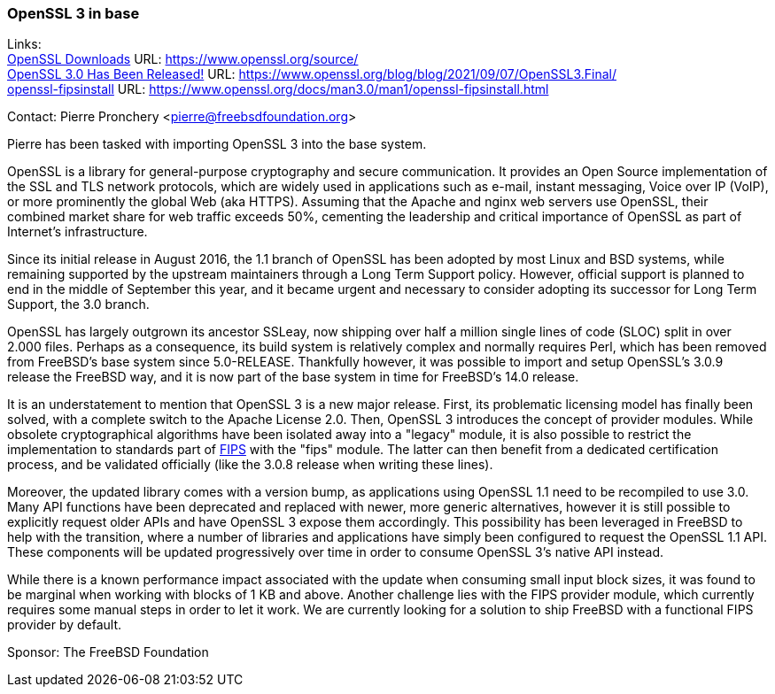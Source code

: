 === OpenSSL 3 in base

Links: +
link:https://www.openssl.org/source/[OpenSSL Downloads] URL: link:https://www.openssl.org/source/[] +
link:https://www.openssl.org/blog/blog/2021/09/07/OpenSSL3.Final/[OpenSSL 3.0 Has Been Released!] URL: link:https://www.openssl.org/blog/blog/2021/09/07/OpenSSL3.Final/[] +
link:https://www.openssl.org/docs/man3.0/man1/openssl-fipsinstall.html[openssl-fipsinstall] URL: link:https://www.openssl.org/docs/man3.0/man1/openssl-fipsinstall.html[]

Contact: Pierre Pronchery <pierre@freebsdfoundation.org>

Pierre has been tasked with importing OpenSSL 3 into the base system.

OpenSSL is a library for general-purpose cryptography and secure communication.
It provides an Open Source implementation of the SSL and TLS network protocols, which are widely used in applications such as e-mail, instant messaging, Voice over IP (VoIP), or more prominently the global Web (aka HTTPS).
Assuming that the Apache and nginx web servers use OpenSSL, their combined market share for web traffic exceeds 50%, cementing the leadership and critical importance of OpenSSL as part of Internet's infrastructure.

Since its initial release in August 2016, the 1.1 branch of OpenSSL has been adopted by most Linux and BSD systems, while remaining supported by the upstream maintainers through a Long Term Support policy.
However, official support is planned to end in the middle of September this year, and it became urgent and necessary to consider adopting its successor for Long Term Support, the 3.0 branch.

OpenSSL has largely outgrown its ancestor SSLeay, now shipping over half a million single lines of code (SLOC) split in over 2.000 files.
Perhaps as a consequence, its build system is relatively complex and normally requires Perl, which has been removed from FreeBSD's base system since 5.0-RELEASE.
Thankfully however, it was possible to import and setup OpenSSL's 3.0.9 release the FreeBSD way, and it is now part of the base system in time for FreeBSD's 14.0 release.

It is an understatement to mention that OpenSSL 3 is a new major release.
First, its problematic licensing model has finally been solved, with a complete switch to the Apache License 2.0.
Then, OpenSSL 3 introduces the concept of provider modules.
While obsolete cryptographical algorithms have been isolated away into a "legacy" module, it is also possible to restrict the implementation to standards part of link:https://en.wikipedia.org/wiki/Federal_Information_Processing_Standards[FIPS] with the "fips" module.
The latter can then benefit from a dedicated certification process, and be validated officially (like the 3.0.8 release when writing these lines).

Moreover, the updated library comes with a version bump, as applications using OpenSSL 1.1 need to be recompiled to use 3.0.
Many API functions have been deprecated and replaced with newer, more generic alternatives, however it is still possible to explicitly request older APIs and have OpenSSL 3 expose them accordingly.
This possibility has been leveraged in FreeBSD to help with the transition, where a number of libraries and applications have simply been configured to request the OpenSSL 1.1 API.
These components will be updated progressively over time in order to consume OpenSSL 3's native API instead.

While there is a known performance impact associated with the update when consuming small input block sizes, it was found to be marginal when working with blocks of 1 KB and above.
Another challenge lies with the FIPS provider module, which currently requires some manual steps in order to let it work.
We are currently looking for a solution to ship FreeBSD with a functional FIPS provider by default.

Sponsor: The FreeBSD Foundation
